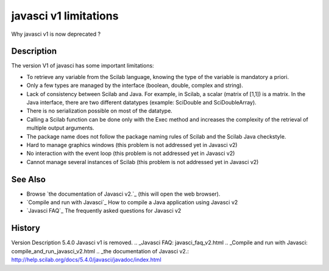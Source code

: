 


javasci v1 limitations
======================

Why javasci v1 is now deprecated ?



Description
~~~~~~~~~~~

The version V1 of javasci has some important limitations:


+ To retrieve any variable from the Scilab language, knowing the type
  of the variable is mandatory a priori.
+ Only a few types are managed by the interface (boolean, double,
  complex and string).
+ Lack of consistency between Scilab and Java. For example, in Scilab,
  a scalar (matrix of [1,1]) is a matrix. In the Java interface, there
  are two different datatypes (example: SciDouble and SciDoubleArray).
+ There is no serialization possible on most of the datatype.
+ Calling a Scilab function can be done only with the Exec method and
  increases the complexity of the retrieval of multiple output
  arguments.
+ The package name does not follow the package naming rules of Scilab
  and the Scilab Java checkstyle.
+ Hard to manage graphics windows (this problem is not addressed yet
  in Javasci v2)
+ No interaction with the event loop (this problem is not addressed
  yet in Javasci v2)
+ Cannot manage several instances of Scilab (this problem is not
  addressed yet in Javasci v2)




See Also
~~~~~~~~


+ Browse `the documentation of Javasci v2.`_ (this will open the web
  browser).
+ `Compile and run with Javasci`_ How to compile a Java application
  using Javasci v2
+ `Javasci FAQ`_ The frequently asked questions for Javasci v2




History
~~~~~~~
Version Description 5.4.0 Javasci v1 is removed.
.. _Javasci FAQ: javasci_faq_v2.html
.. _Compile and run with Javasci: compile_and_run_javasci_v2.html
.. _the documentation of Javasci v2.: http://help.scilab.org/docs/5.4.0/javasci/javadoc/index.html


